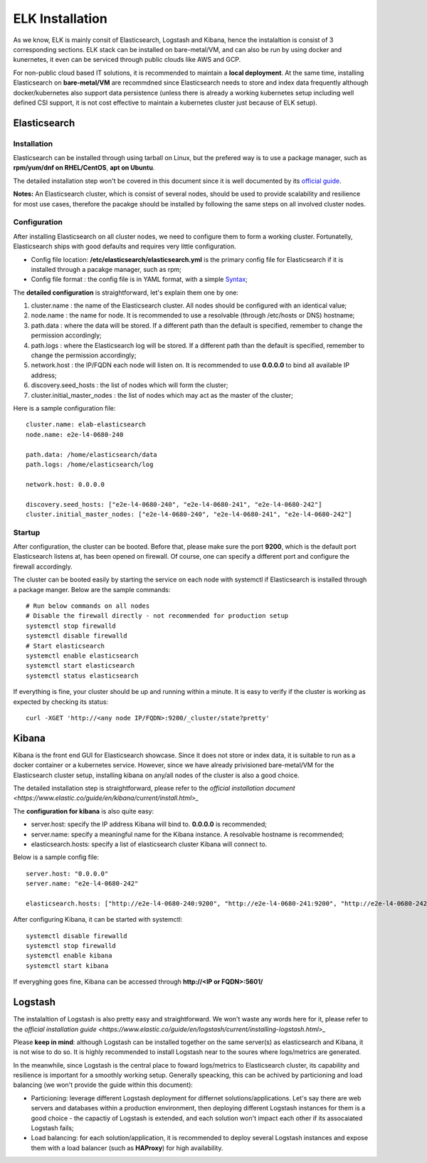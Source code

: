 ELK Installation
==================

As we know, ELK is mainly consit of Elasticsearch, Logstash and Kibana, hence the instalaltion is consist of 3 corresponding sections. ELK stack can be installed on bare-metal/VM, and can also be run by using docker and kunernetes, it even can be serviced through public clouds like AWS and GCP.

For non-public cloud based IT solutions, it is recommended to maintain a **local deployment**. At the same time, installing Elasticsearch on **bare-metal/VM** are recommdned since Elasticsearch needs to store and index data frequently although docker/kubernetes also support data persistence (unless there is already a working kubernetes setup including well defined CSI support, it is not cost effective to maintain a kubernetes cluster just because of ELK setup).

Elasticsearch
---------------

Installation
~~~~~~~~~~~~~~

Elasticsearch can be installed through using tarball on Linux, but the prefered way is to use a package manager, such as **rpm/yum/dnf on RHEL/CentOS**, **apt on Ubuntu**.

The detailed installation step won't be covered in this document since it is well documented by its `official guide <https://www.elastic.co/guide/en/elasticsearch/reference/current/install-elasticsearch.html>`_.

**Notes:** An Elasticsearch cluster, which is consist of several nodes, should be used to provide scalability and resilience for most use cases, therefore the pacakge should be installed by following the same steps on all involved cluster nodes.

Configuration
~~~~~~~~~~~~~~~

After installing Elasticsearch on all cluster nodes, we need to configure them to form a working cluster. Fortunatelly, Elasticsearch ships with good defaults and requires very little configuration.

- Config file location: **/etc/elasticsearch/elasticsearch.yml** is the primary config file for Elasticsearch if it is installed through a pacakge manager, such as rpm;
- Config file format  : the config file is in YAML format, with a simple `Syntax <https://docs.ansible.com/ansible/latest/reference_appendices/YAMLSyntax.html>`_;

The **detailed configuration** is straightforward, let's explain them one by one:

1. cluster.name                 : the name of the Elasticsearch cluster. All nodes should be configured with an identical value;
2. node.name                    : the name for node. It is recommended to use a resolvable (through /etc/hosts or DNS) hostname;
3. path.data                    : where the data will be stored. If a different path than the default is specified, remember to change the permission accordingly;
4. path.logs                    : where the Elasticsearch log will be stored. If a different path than the default is specified, remember to change the permission accordingly;
5. network.host                 : the IP/FQDN each node will listen on. It is recommended to use **0.0.0.0** to bind all available IP address;
6. discovery.seed_hosts         : the list of nodes which will form the cluster;
7. cluster.initial_master_nodes : the list of nodes which may act as the master of the cluster;

Here is a sample configuration file:

::

  cluster.name: elab-elasticsearch
  node.name: e2e-l4-0680-240

  path.data: /home/elasticsearch/data
  path.logs: /home/elasticsearch/log

  network.host: 0.0.0.0

  discovery.seed_hosts: ["e2e-l4-0680-240", "e2e-l4-0680-241", "e2e-l4-0680-242"]
  cluster.initial_master_nodes: ["e2e-l4-0680-240", "e2e-l4-0680-241", "e2e-l4-0680-242"]

Startup
~~~~~~~~

After configuration, the cluster can be booted. Before that, please make sure the port **9200**, which is the default port Elasticsearch listens at, has been opened on firewall. Of course, one can specify a different port and configure the firewall accordingly.

The cluster can be booted easily by starting the service on each node with systemctl if Elasticsearch is installed through a package manger. Below are the sample commands:

::

  # Run below commands on all nodes
  # Disable the firewall directly - not recommended for production setup
  systemctl stop firewalld
  systemctl disable firewalld
  # Start elasticsearch
  systemctl enable elasticsearch
  systemctl start elasticsearch
  systemctl status elasticsearch

If everything is fine, your cluster should be up and running within a minute. It is easy to verify if the cluster is working as expected by checking its status:

::

  curl -XGET 'http://<any node IP/FQDN>:9200/_cluster/state?pretty'

Kibana
-------

Kibana is the front end GUI for Elasticsearch showcase. Since it does not store or index data, it is suitable to run as a docker container or a kubernetes service. However, since we have already privisioned bare-metal/VM for the Elasticsearch cluster setup, installing kibana on any/all nodes of the cluster is also a good choice.

The detailed installation step is straightforward, please refer to the `official installation document <https://www.elastic.co/guide/en/kibana/current/install.html>_`

The **configuration for kibana** is also quite easy:

- server.host: specify the IP address Kibana will bind to. **0.0.0.0** is recommended;
- server.name: specify a meaningful name for the Kibana instance. A resolvable hostname is recommended;
- elasticsearch.hosts: specify a list of elasticsearch cluster Kibana will connect to.

Below is a sample config file:

::

  server.host: "0.0.0.0"
  server.name: "e2e-l4-0680-242"

  elasticsearch.hosts: ["http://e2e-l4-0680-240:9200", "http://e2e-l4-0680-241:9200", "http://e2e-l4-0680-242:9200"]

After configuring Kibana, it can be started with systemctl:

::

  systemctl disable firewalld
  systemctl stop firewalld
  systemctl enable kibana
  systemctl start kibana

If everyghing goes fine, Kibana can be accessed through **http://<IP or FQDN>:5601/**

Logstash
---------

The instalaltion of Logstash is also pretty easy and straightforward. We won't waste any words here for it, please refer to the `official installation guide <https://www.elastic.co/guide/en/logstash/current/installing-logstash.html>_`

Please **keep in mind**: although Logstash can be installed together on the same server(s) as elasticsearch and Kibana, it is not wise to do so. It is highly recommended to install Logstash near to the soures where logs/metrics are generated.

In the meanwhile, since Logstash is the central place to foward logs/metrics to Elasticsearch cluster, its capability and resilience is important for a smoothly working setup. Generally speacking, this can be achived by particioning and load balancing (we won't provide the guide within this document):

- Particioning: leverage different Logstash deployment for differnet solutions/applications. Let's say there are web servers and databases within a production environment, then deploying different Logstash instances for them is a good choice - the capactiy of Logstash is extended, and each solution won't impact each other if its assocaiated Logstash fails;
- Load balancing: for each solution/application, it is recommended to deploy several Logstash instances and expose them with a load balancer (such as **HAProxy**) for high availability.

